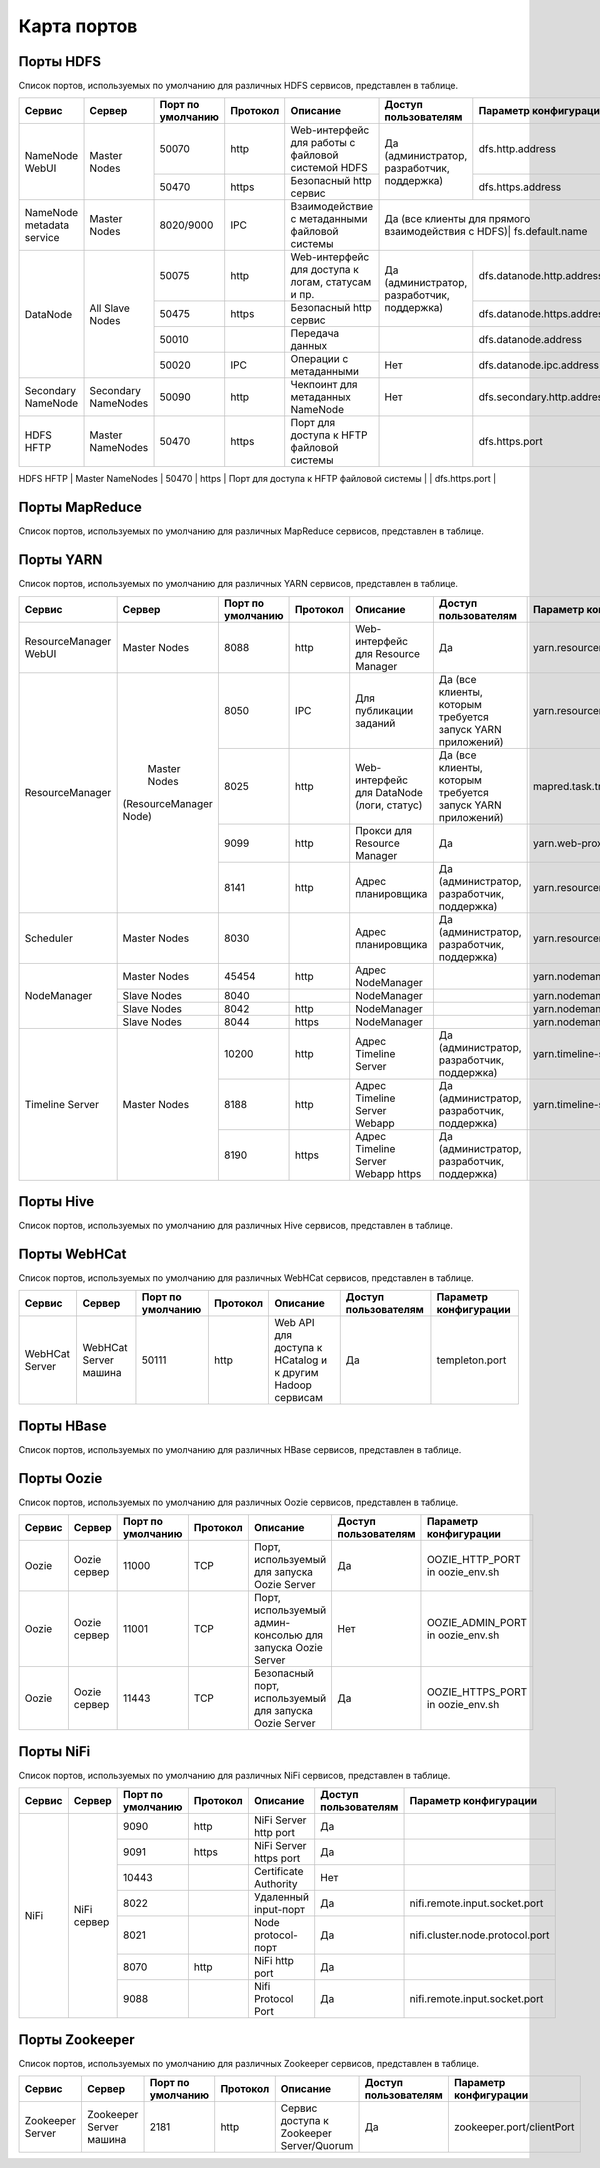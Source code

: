 ============
Карта портов
============

Порты HDFS
__________
Список портов, используемых по умолчанию для различных HDFS сервисов, представлен в таблице.

+---------------------------+----------------------+--------------------+----------+---------------------------------------------------+--------------------------------------------------+------------------------------+
|   Сервис                  |   Сервер             | Порт по умолчанию  | Протокол |                      Описание                     | Доступ пользователям                             | Параметр конфигурации        |
+===========================+======================+====================+==========+===================================================+==================================================+==============================+
|                           | Master Nodes         | 50070              | http     | Web-интерфейс для работы с файловой системой HDFS |                                                  | dfs.http.address             |
|   NameNode WebUI          |                      +--------------------+----------+---------------------------------------------------+ Да (администратор, разработчик, поддержка)       +------------------------------+
|                           |                      | 50470              | https    | Безопасный http сервис                            |                                                  | dfs.https.address            |
+---------------------------+----------------------+--------------------+----------+---------------------------------------------------+--------------------------------------------------+------------------------------+
| NameNode metadata service | Master Nodes         | 8020/9000          | IPC      | Взаимодействие с метаданными файловой системы     | Да (все клиенты для прямого взаимодействия с HDFS)| fs.default.name             |
+---------------------------+----------------------+--------------------+----------+---------------------------------------------------+--------------------------------------------------+------------------------------+
|                           |                      | 50075              | http     | Web-интерфейс для доступа к логам, статусам и пр. |                                                  | dfs.datanode.http.address    |
|                           |                      +--------------------+----------+---------------------------------------------------+ Да (администратор, разработчик, поддержка)       +------------------------------+
|       DataNode            | All Slave Nodes      | 50475              | https    | Безопасный http сервис                            |                                                  | dfs.datanode.https.address   |
|                           |                      +--------------------+----------+---------------------------------------------------+--------------------------------------------------+------------------------------+
|                           |                      | 50010              |          | Передача данных                                   |                                                  | dfs.datanode.address         |
|                           |                      +--------------------+----------+---------------------------------------------------+--------------------------------------------------+------------------------------+
|                           |                      | 50020              | IPC      | Операции с метаданными                            | Нет                                              | dfs.datanode.ipc.address     |
+---------------------------+----------------------+--------------------+----------+---------------------------------------------------+--------------------------------------------------+------------------------------+
| Secondary NameNode        | Secondary NameNodes  | 50090              | http     | Чекпоинт для метаданных NameNode                  | Нет                                              | dfs.secondary.http.address   |
+---------------------------+----------------------+--------------------+----------+---------------------------------------------------+--------------------------------------------------+------------------------------+
| HDFS HFTP                 | Master NameNodes     | 50470              | https    | Порт для доступа к HFTP файловой системы          |                                                  | dfs.https.port               |
+---------------------------+----------------------+--------------------+----------+---------------------------------------------------+--------------------------------------------------+------------------------------+
| JournalNode Web UI        | Master NameNodes     | 8480               | http     | Порт для доступа к HFTP файловой системы          |  Да (администратор, разработчик, поддержка)       | dfs.journalnode.http-address |
|                           |                      +--------------------+----------+---------------------------------------------------+--------------------------------------------------+------------------------------+
|                           |                      | 8481               | https    | Безопасный http сервис                            |  Да (администратор, разработчик, поддержка)       | dfs.journalnode.https-address|
+---------------------------+----------------------+--------------------+----------+---------------------------------------------------+----------------------------------------------  --+------------------------------+

Порты MapReduce
_______________
Список портов, используемых по умолчанию для различных MapReduce сервисов, представлен в таблице.

+--------------------------------+----------------------+--------------------+----------+---------------------------------------------------+-----------------------------------------------------------------+---------------------------------------+
|   Сервис                       |   Сервер             | Порт по умолчанию  | Протокол |                      Описание                     | Доступ пользователям                                            | Параметр конфигурации                 |
+================================+======================+====================+==========+===================================================+=================================================================+=======================================+
| JobTracker  WebUI              | Master Nodes         | 50030              | http     | Web-интерфейс для работы JobTracker               | Да                                                              | mapred.job.tracker.http.address       |
+--------------------------------+----------------------+--------------------+----------+---------------------------------------------------+-----------------------------------------------------------------+---------------------------------------+
| JobTracker                     | Master Nodes         | 8021               | IPC      | Для публикации заданий                             | Да (все клиенты, которым требуется запуск MR, Hive, Pig и т.д.) |  mapred.job.tracker                   |
+--------------------------------+----------------------+--------------------+----------+---------------------------------------------------+-----------------------------------------------------------------+---------------------------------------+
| TaskTracker Web UI and Shuffle | All Slave Nodes      | 50060              | http     | Web-интерфейс для DataNode (логи, статус)         | Да (администратор, разработчик, поддержка)                      | mapred.task.tracker.http.address      |
+--------------------------------+----------------------+--------------------+----------+---------------------------------------------------+-----------------------------------------------------------------+---------------------------------------+
| History Server WebUI           |                      | 51111              | http     | Web-интерфейс для истории заданий                 | Да                                                              | mapreduce.history.server.http.address |
+--------------------------------+----------------------+--------------------+----------+---------------------------------------------------+-----------------------------------------------------------------+---------------------------------------+
| MapReduce Shuffle Port         |                      | 13562              |          | Порт, на котором работает ShuffleHandler           | Нет                                                             | mapreduce.shuffle.port                |
+--------------------------------+----------------------+--------------------+----------+---------------------------------------------------+-----------------------------------------------------------------+---------------------------------------+

Порты YARN
__________
Список портов, используемых по умолчанию для различных YARN сервисов, представлен в таблице.

+--------------------------------+----------------------+--------------------+----------+---------------------------------------------------+-----------------------------------------------------------------+---------------------------------------+
|   Сервис                       |   Сервер             | Порт по умолчанию  | Протокол |                      Описание                     | Доступ пользователям                                            | Параметр конфигурации                 |
+================================+======================+====================+==========+===================================================+=================================================================+=======================================+
| ResourceManager WebUI          | Master Nodes         | 8088               | http     | Web-интерфейс для Resource Manager                | Да                                                              | yarn.resourcemanager.webapp.address   |
+--------------------------------+----------------------+--------------------+----------+---------------------------------------------------+-----------------------------------------------------------------+---------------------------------------+
| ResourceManager                | Master Nodes         | 8050               | IPC      | Для публикации заданий                            | Да (все клиенты, которым требуется запуск YARN приложений)      | yarn.resourcemanager.address          |
|                                |(ResourceManager Node)+--------------------+----------+---------------------------------------------------+-----------------------------------------------------------------+---------------------------------------+
|                                |                      | 8025               | http     | Web-интерфейс для DataNode (логи, статус)         | Да (все клиенты, которым требуется запуск YARN приложений)      | mapred.task.tracker.http.address      |
|                                |                      +--------------------+----------+---------------------------------------------------+-----------------------------------------------------------------+---------------------------------------+
|                                |                      | 9099               | http     | Прокси для Resource Manager                       | Да                                                              | yarn.web-proxy.address                |
|                                |                      +--------------------+----------+---------------------------------------------------+-----------------------------------------------------------------+---------------------------------------+
|                                |                      | 8141               | http     | Адрес планировщика                                | Да (администратор, разработчик, поддержка)                      | yarn.resourcemanager.admin.address    |
+--------------------------------+----------------------+--------------------+----------+---------------------------------------------------+-----------------------------------------------------------------+---------------------------------------+
| Scheduler                      | Master Nodes         | 8030               |          | Адрес планировщика                                | Да (администратор, разработчик, поддержка)                      | yarn.resourcemanager.scheduler.address|
+--------------------------------+----------------------+--------------------+----------+---------------------------------------------------+-----------------------------------------------------------------+---------------------------------------+
| NodeManager                    | Master Nodes         | 45454              | http     | Адрес NodeManager                                 |                                                                 | yarn.nodemanager.address              |
|                                +----------------------+--------------------+----------+---------------------------------------------------+-----------------------------------------------------------------+---------------------------------------+
|                                | Slave Nodes          | 8040               |          | NodeManager                                       |                                                                 | yarn.nodemanager.localizer.address    |
|                                +----------------------+--------------------+----------+---------------------------------------------------+-----------------------------------------------------------------+---------------------------------------+
|                                | Slave Nodes          | 8042               | http     | NodeManager                                       |                                                                 | yarn.nodemanager.webapp.address       |
|                                +----------------------+--------------------+----------+---------------------------------------------------+-----------------------------------------------------------------+---------------------------------------+
|                                | Slave Nodes          | 8044               | https    | NodeManager                                       |                                                                 |yarn.nodemanager.webapp.https.address  |
+--------------------------------+----------------------+--------------------+----------+---------------------------------------------------+-----------------------------------------------------------------+---------------------------------------+
| Timeline Server                | Master Nodes         | 10200              | http     | Адрес Timeline Server                             | Да (администратор, разработчик, поддержка)                      | yarn.timeline-service.address         |
|                                |                      +--------------------+----------+---------------------------------------------------+-----------------------------------------------------------------+---------------------------------------+
|                                |                      | 8188               | http     | Адрес Timeline Server Webapp                      | Да (администратор, разработчик, поддержка)                      | yarn.timeline-service.webapp.address  |
|                                |                      +--------------------+----------+---------------------------------------------------+-----------------------------------------------------------------+---------------------------------------+
|                                |                      | 8190               | https    | Адрес Timeline Server Webapp https                | Да (администратор, разработчик, поддержка)                      |                                       |
+--------------------------------+----------------------+--------------------+----------+---------------------------------------------------+-----------------------------------------------------------------+---------------------------------------+

Порты Hive
__________
Список портов, используемых по умолчанию для различных Hive сервисов, представлен в таблице.

+--------------------------------+----------------------+--------------------+----------+---------------------------------------------------+----------------------------------------------------------------------------------------+------------------------------------------------------+
|   Сервис                       |   Сервер             | Порт по умолчанию  | Протокол |                      Описание                     | Доступ пользователям                                                                   | Параметр конфигурации                                 |
+================================+======================+====================+==========+===================================================+========================================================================================+======================================================+
| Hive Server2                   | Hive Server машина   | 10000              | thrift   | Сервис для подключения к Hive (Thrift/JDBC)       | Да (все клиенты, которым требуется подключение к Hive)                                 | hive.server2.thrift.port                             |
|                                |                      +--------------------+----------+---------------------------------------------------+----------------------------------------------------------------------------------------+------------------------------------------------------+
|                                |                      | 10001              | http     | Сервис для подключения к Hive (http)               | Да (все клиенты, которым требуется подключение к Hive)                                 | hive.server2.transport.mode                           |
+--------------------------------+----------------------+--------------------+----------+---------------------------------------------------+----------------------------------------------------------------------------------------+------------------------------------------------------+
| JobTracker                     | Master Nodes         | 8021               | IPC      | Для публикации заданий                             | Да (все клиенты, которым требуется запуск MR, Hive, Pig. Задачи, использующие HCatalog)|                                                     |
+--------------------------------+----------------------+--------------------+----------+---------------------------------------------------+----------------------------------------------------------------------------------------+------------------------------------------------------+
| Hive Web UI                    | Hive Server машина   | 9999               | http     | WebUI для Hive                                     | Да                                                                                     | hive.hwi.listen.port                                 |
+--------------------------------+----------------------+--------------------+----------+---------------------------------------------------+----------------------------------------------------------------------------------------+------------------------------------------------------+
| Hive Web UI                    | Hive Server машина   | 9933               | http     |                                                   | Да (все клиенты, которым требуется запуск MR, Hive, Pig)                               | hive.metastore.uris                                   |
+--------------------------------+----------------------+--------------------+----------+---------------------------------------------------+----------------------------------------------------------------------------------------+------------------------------------------------------+

Порты WebHCat
_____________
Список портов, используемых по умолчанию для различных WebHCat сервисов, представлен в таблице.

+--------------------------------+----------------------+--------------------+----------+----------------------------------------------------------+----------------------+-----------------------+
|   Сервис                       |   Сервер             | Порт по умолчанию  | Протокол |                      Описание                            | Доступ пользователям | Параметр конфигурации |
+================================+======================+====================+==========+==========================================================+======================+=======================+
| WebHCat Server                 | WebHCat Server машина| 50111              | http     | Web API для доступа к HCatalog и к другим Hadoop сервисам| Да                   | templeton.port        |
+--------------------------------+----------------------+--------------------+----------+----------------------------------------------------------+----------------------+-----------------------+

Порты HBase
___________
Список портов, используемых по умолчанию для различных HBase сервисов, представлен в таблице.

+--------------------------------+-------------------------------------------------------------+--------------------+----------+-----------------------------------------------------------+-------------------------------------------+-------------------------------------+
|   Сервис                       |   Сервер                                                    | Порт по умолчанию  | Протокол |                      Описание                              | Доступ пользователям                      | Параметр конфигурации               |
+================================+=============================================================+====================+==========+===========================================================+===========================================+=====================================+
| HMaster                        | Master Nodes (HBase Master Node и back-up HBase Master node)| 60000              |          |                                                            | Да                                        | hbase.master.port                   |
+--------------------------------+-------------------------------------------------------------+--------------------+----------+-----------------------------------------------------------+-------------------------------------------+-------------------------------------+
| HMaster Info Web UI            | Master Nodes (HBase Master Node и back-up HBase Master node)| 60010              | http     | Порт для HBase Master UI                                | Да                                        | hbase.master.info.port              |
+--------------------------------+-------------------------------------------------------------+--------------------+----------+-----------------------------------------------------------+-------------------------------------------+-------------------------------------+
| Region Server                  | Все Slave Nodes                                             | 60020              |          |                                                            | Да (администратор, разработчик, поддержка)| hbase.regionserver.port             |
|                                +-------------------------------------------------------------+--------------------+----------+-----------------------------------------------------------+-------------------------------------------+-------------------------------------+
|                                | Все Slave Nodes                                             | 60030              | http     |                                                            | Да (администратор, разработчик, поддержка)| hbase.regionserver.info.port        |
|                                +-------------------------------------------------------------+--------------------+----------+-----------------------------------------------------------+-------------------------------------------+-------------------------------------+
|                                | Все Zookeeper Nodes                                         | 2888               |          | Порт используется Zookeeper для взаимодействия компонентов| Нет                                     | hbase.zookeeper.peerport            |
|                                +-------------------------------------------------------------+--------------------+----------+-----------------------------------------------------------+-------------------------------------------+-------------------------------------+
|                                | Все Zookeeper Nodes                                         | 3888               |          | Порт используется Zookeeper для взаимодействия компонентов|                                         | hbase.zookeeper.leaderport          |
|                                +-------------------------------------------------------------+--------------------+----------+-----------------------------------------------------------+-------------------------------------------+-------------------------------------+
|                                |                                                             | 2181               |          | Порт используется Zookeeper для взаимодействия компонентов|                                         | hbase.zookeeper.property.clientPort |
+--------------------------------+-------------------------------------------------------------+--------------------+----------+-----------------------------------------------------------+-------------------------------------------+-------------------------------------+
| HBase Thrift Server            | Все Thrift серверы                                          | 9090               |          | Порт, используемый HBase Thrift сервером                   | Да                                      |                                     |
+--------------------------------+-------------------------------------------------------------+--------------------+----------+-----------------------------------------------------------+-------------------------------------------+-------------------------------------+
| HBase Thrift Server Web UI     | Все Thrift серверы                                          | 9090               |          | Web-интерфейс для HBase Thrift сервера                   | Да (администратор, разработчик, поддержка)| hbase.thrift.info.port            |
+--------------------------------+-------------------------------------------------------------+--------------------+----------+-----------------------------------------------------------+-------------------------------------------+-------------------------------------+

Порты Oozie
____________
Список портов, используемых по умолчанию для различных Oozie сервисов, представлен в таблице.

+--------------------------------+----------------------+--------------------+----------+-----------------------------------------------------------+----------------------+---------------------------------+
|   Сервис                       |   Сервер             | Порт по умолчанию  | Протокол |                      Описание                             | Доступ пользователям | Параметр конфигурации           |
+================================+======================+====================+==========+===========================================================+======================+=================================+
| Oozie                          | Oozie сервер         | 11000              | TCP      | Порт, используемый для запуска Oozie Server               | Да                   | OOZIE_HTTP_PORT in oozie_env.sh |
+--------------------------------+----------------------+--------------------+----------+-----------------------------------------------------------+----------------------+---------------------------------+
| Oozie                          | Oozie сервер         | 11001              | TCP      | Порт, используемый админ-консолью для запуска Oozie Server| Нет                  | OOZIE_ADMIN_PORT in oozie_env.sh|
+--------------------------------+----------------------+--------------------+----------+-----------------------------------------------------------+----------------------+---------------------------------+
| Oozie                          | Oozie сервер         | 11443              | TCP      | Безопасный порт, используемый для запуска Oozie Server    | Да                   | OOZIE_HTTPS_PORT in oozie_env.sh|
+--------------------------------+----------------------+--------------------+----------+-----------------------------------------------------------+----------------------+---------------------------------+

Порты NiFi
__________
Список портов, используемых по умолчанию для различных NiFi сервисов, представлен в таблице.

+--------------------------------+----------------------+--------------------+----------+----------------------------------------------------------+----------------------+---------------------------------+
|   Сервис                       |   Сервер             | Порт по умолчанию  | Протокол |                      Описание                            | Доступ пользователям | Параметр конфигурации           |
+================================+======================+====================+==========+==========================================================+======================+=================================+
| NiFi                           | NiFi сервер          | 9090               | http     | NiFi Server http port                                    | Да                   |                                 |
|                                |                      +--------------------+----------+----------------------------------------------------------+----------------------+---------------------------------+
|                                |                      | 9091               | https    | NiFi Server https port                                   | Да                   |                                 |
|                                |                      +--------------------+----------+----------------------------------------------------------+----------------------+---------------------------------+
|                                |                      | 10443              |          | Certificate Authority                                    | Нет                  |                                 |
|                                |                      +--------------------+----------+----------------------------------------------------------+----------------------+---------------------------------+
|                                |                      | 8022               |          | Удаленный input-порт                                     | Да                   | nifi.remote.input.socket.port   |
|                                |                      +--------------------+----------+----------------------------------------------------------+----------------------+---------------------------------+
|                                |                      | 8021               |          | Node protocol-порт                                       | Да                   | nifi.cluster.node.protocol.port |
|                                |                      +--------------------+----------+----------------------------------------------------------+----------------------+---------------------------------+
|                                |                      | 8070               | http     | NiFi http port                                           | Да                   |                                 |
|                                |                      +--------------------+----------+----------------------------------------------------------+----------------------+---------------------------------+
|                                |                      | 9088               |          | Nifi Protocol Port                                       | Да                   | nifi.remote.input.socket.port   |
+--------------------------------+----------------------+--------------------+----------+----------------------------------------------------------+----------------------+---------------------------------+

Порты Zookeeper
_______________
Список портов, используемых по умолчанию для различных Zookeeper сервисов, представлен в таблице.

+--------------------------------+------------------------+--------------------+----------+----------------------------------------------------------+----------------------+--------------------------+
|   Сервис                       |   Сервер               | Порт по умолчанию  | Протокол |                      Описание                            | Доступ пользователям | Параметр конфигурации    |
+================================+========================+====================+==========+==========================================================+======================+==========================+
| Zookeeper Server               | Zookeeper Server машина| 2181               | http     | Сервис доступа к Zookeeper Server/Quorum                 | Да                   | zookeeper.port/clientPort|
+--------------------------------+------------------------+--------------------+----------+----------------------------------------------------------+----------------------+--------------------------+
